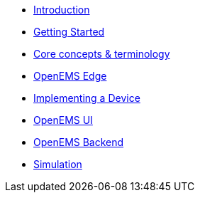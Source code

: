 * xref:index.adoc[Introduction]
* xref:gettingstarted.adoc[Getting Started]
* xref:coreconcepts.adoc[Core concepts & terminology]
* xref:openemsedge.adoc[OpenEMS Edge]
* xref:implementingdevice.adoc[Implementing a Device]
* xref:openemsui.adoc[OpenEMS UI]
* xref:openemsbackend.adoc[OpenEMS Backend]
* xref:simulation.adoc[Simulation]